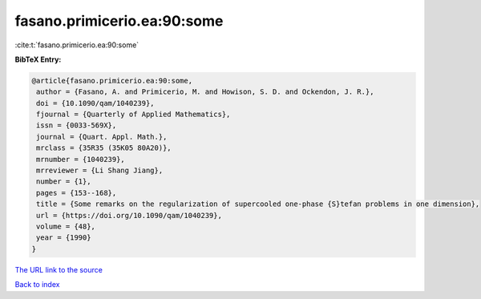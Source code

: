 fasano.primicerio.ea:90:some
============================

:cite:t:`fasano.primicerio.ea:90:some`

**BibTeX Entry:**

.. code-block:: bibtex

   @article{fasano.primicerio.ea:90:some,
    author = {Fasano, A. and Primicerio, M. and Howison, S. D. and Ockendon, J. R.},
    doi = {10.1090/qam/1040239},
    fjournal = {Quarterly of Applied Mathematics},
    issn = {0033-569X},
    journal = {Quart. Appl. Math.},
    mrclass = {35R35 (35K05 80A20)},
    mrnumber = {1040239},
    mrreviewer = {Li Shang Jiang},
    number = {1},
    pages = {153--168},
    title = {Some remarks on the regularization of supercooled one-phase {S}tefan problems in one dimension},
    url = {https://doi.org/10.1090/qam/1040239},
    volume = {48},
    year = {1990}
   }
`The URL link to the source <ttps://doi.org/10.1090/qam/1040239}>`_


`Back to index <../By-Cite-Keys.html>`_
